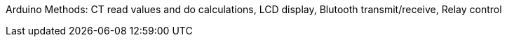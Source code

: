 Arduino Methods: CT read values and do calculations, LCD display, Blutooth transmit/receive, Relay control
